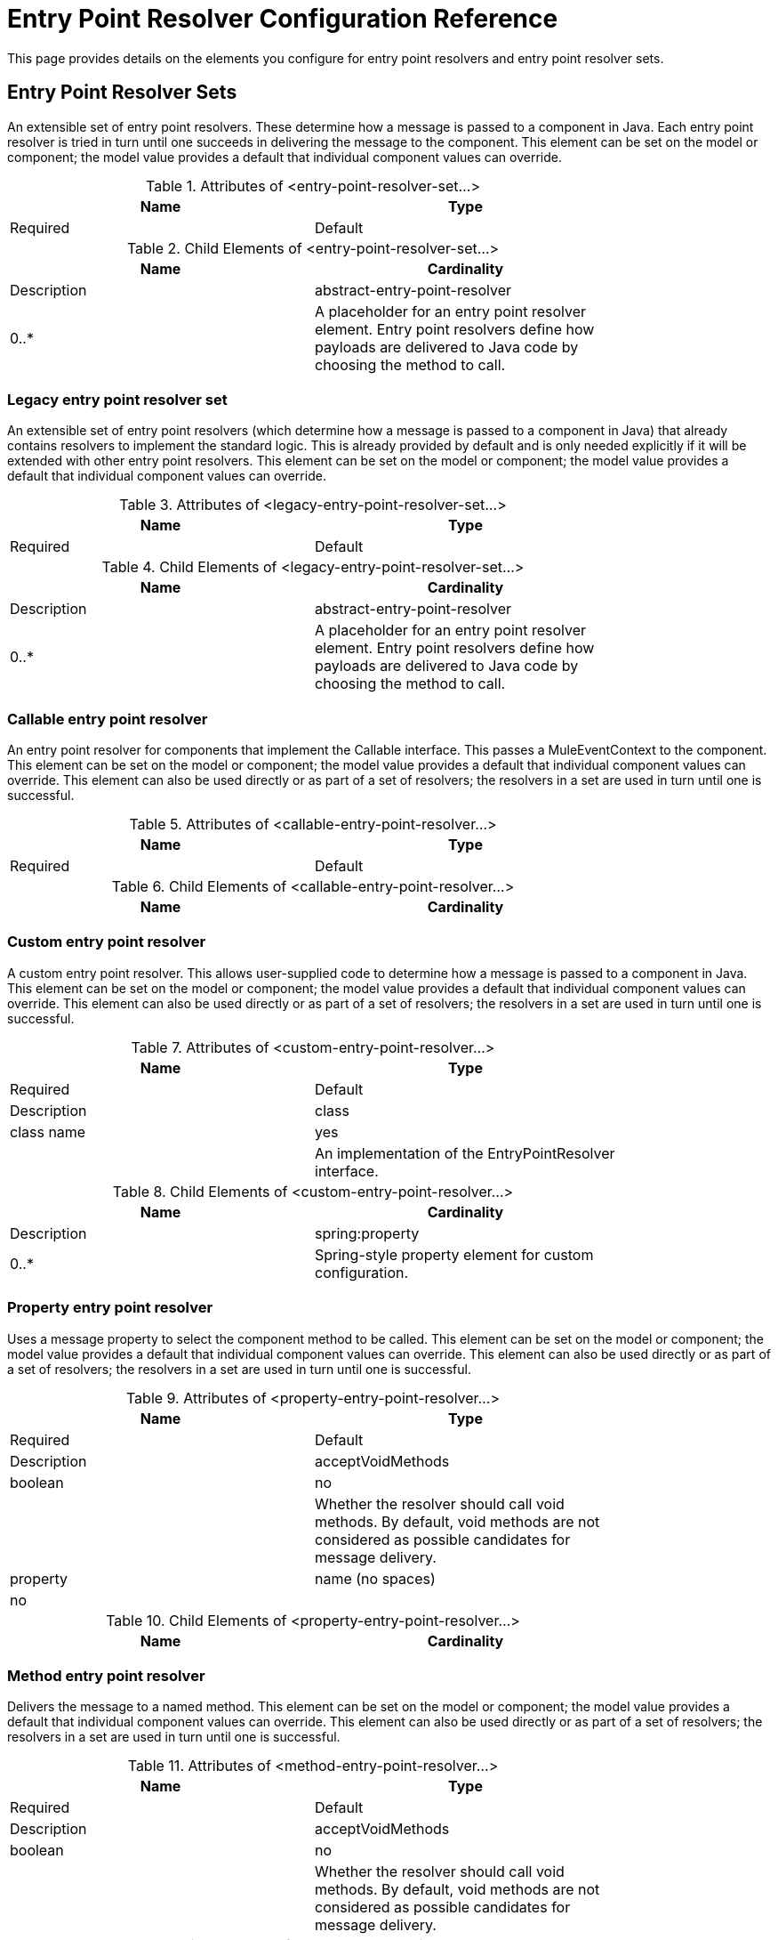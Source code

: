 = Entry Point Resolver Configuration Reference
:keywords: customize, customize enntry point resolvers

This page provides details on the elements you configure for entry point resolvers and entry point resolver sets. 

== Entry Point Resolver Sets

An extensible set of entry point resolvers. These determine how a message is passed to a component in Java. Each entry point resolver is tried in turn until one succeeds in delivering the message to the component. This element can be set on the model or component; the model value provides a default that individual component values can override.

.Attributes of <entry-point-resolver-set...>
[width="80%",cols=",",options="header"]
|===
|Name |Type |Required |Default |Description
|===

.Child Elements of <entry-point-resolver-set...>
[width="80%",cols=",",options="header"]
|===
|Name |Cardinality |Description
|abstract-entry-point-resolver |0..* |A placeholder for an entry point resolver element. Entry point resolvers define how payloads are delivered to Java code by choosing the method to call.
|===

=== Legacy entry point resolver set

An extensible set of entry point resolvers (which determine how a message is passed to a component in Java) that already contains resolvers to implement the standard logic. This is already provided by default and is only needed explicitly if it will be extended with other entry point resolvers. This element can be set on the model or component; the model value provides a default that individual component values can override.

.Attributes of <legacy-entry-point-resolver-set...>
[width="80%",cols=",",options="header"]
|===
|Name |Type |Required |Default |Description
|===

.Child Elements of <legacy-entry-point-resolver-set...>
[width="80%",cols=",",options="header"]
|===
|Name |Cardinality |Description
|abstract-entry-point-resolver |0..* |A placeholder for an entry point resolver element. Entry point resolvers define how payloads are delivered to Java code by choosing the method to call.
|===

=== Callable entry point resolver

An entry point resolver for components that implement the Callable interface. This passes a MuleEventContext to the component. This element can be set on the model or component; the model value provides a default that individual component values can override. This element can also be used directly or as part of a set of resolvers; the resolvers in a set are used in turn until one is successful.

.Attributes of <callable-entry-point-resolver...>
[width="80%",cols=",",options="header"]
|===
|Name |Type |Required |Default |Description
|===

.Child Elements of <callable-entry-point-resolver...>
[width="80%",cols=",",options="header"]
|===
|Name |Cardinality |Description
|===

=== Custom entry point resolver

A custom entry point resolver. This allows user-supplied code to determine how a message is passed to a component in Java. This element can be set on the model or component; the model value provides a default that individual component values can override. This element can also be used directly or as part of a set of resolvers; the resolvers in a set are used in turn until one is successful.

.Attributes of <custom-entry-point-resolver...>
[width="80%",cols=",",options="header"]
|===
|Name |Type |Required |Default |Description
|class |class name |yes |  |An implementation of the EntryPointResolver interface.
|===

.Child Elements of <custom-entry-point-resolver...>
[width="80%",cols=",",options="header"]
|====
|Name |Cardinality |Description
|spring:property |0..* |Spring-style property element for custom configuration.
|====

=== Property entry point resolver

Uses a message property to select the component method to be called. This element can be set on the model or component; the model value provides a default that individual component values can override. This element can also be used directly or as part of a set of resolvers; the resolvers in a set are used in turn until one is successful.

.Attributes of <property-entry-point-resolver...>
[width="80%",cols=",",options="header"]
|====
|Name |Type |Required |Default |Description
|acceptVoidMethods |boolean |no |  |Whether the resolver should call void methods. By default, void methods are not considered as possible candidates for message delivery.
|property |name (no spaces) |no |  |The name of the message property used to select a method on the component.
|====

.Child Elements of <property-entry-point-resolver...>
[width="80%",cols=",",options="header"]
|===
|Name |Cardinality |Description
|===

=== Method entry point resolver

Delivers the message to a named method. This element can be set on the model or component; the model value provides a default that individual component values can override. This element can also be used directly or as part of a set of resolvers; the resolvers in a set are used in turn until one is successful.

.Attributes of <method-entry-point-resolver...>
[width="80%",cols=",",options="header"]
|====
|Name |Type |Required |Default |Description
|acceptVoidMethods |boolean |no |  |Whether the resolver should call void methods. By default, void methods are not considered as possible candidates for message delivery.
|====

.Child Elements of <method-entry-point-resolver...>
[width="80%",cols=",",options="header"]
|=======
|Name |Cardinality |Description
|include-entry-point |1..* |A possible method for delivery.
|=======

=== Reflection entry point resolver

Generates a list of candidate methods from the component via reflections. This element can be set on the model or component; the model value provides a default that individual component values can override. This element can also be used directly or as part of a set of resolvers; the resolvers in a set are used in turn until one is successful.

.Attributes of <reflection-entry-point-resolver...>
[width="80%",cols=",",options="header"]
|====
|Name |Type |Required |Default |Description
|acceptVoidMethods |boolean |no |  |Whether the resolver should call void methods. By default, void methods are not considered as possible candidates for message delivery.
|====

.Child Elements of <reflection-entry-point-resolver...>
[width="70%",cols=",",options="header"]
|===
|Name |Cardinality |Description
|exclude-object-methods |0..1 |If specified, methods in the Java Object interface are not included in the list of possible methods that can receive the message.
|exclude-entry-point |0..* |Explicitly excludes a named method from receiving the message.
|===

=== Array entry point resolver

Delivers the message to a method that takes a single array as argument. This element can be set on the model or component; the model value provides a default that individual component values can override. This element can also be used directly or as part of a set of resolvers; the resolvers in a set are used in turn until one is successful.

.Attributes of <array-entry-point-resolver...>
[width="80%",cols=",",options="header"]
|====
|Name |Type |Required |Default |Description
|acceptVoidMethods |boolean |no |  |Whether the resolver should call void methods. By default, void methods are not considered as possible candidates for message delivery.
|enableDiscovery |boolean |no |true |If no method names are configured, attempts to discover the method to invoke based on the inbound message type.
|====

.Child Elements of <array-entry-point-resolver...>
[width="70%",cols=",",options="header"]
|===
|Name |Cardinality |Description
|exclude-object-methods |0..1 |If specified, methods in the Java Object interface are not included in the list of possible methods that can receive the message.
|exclude-entry-point |0..* |Explicitly excludes a named method from receiving the message.
|include-entry-point |0..* |A possible method for delivery.
|===

=== No arguments entry point resolver

Calls a method without arguments (the message is not passed to the component).

.Attributes of <no-arguments-entry-point-resolver...>
[width="80%",cols=",",options="header"]
|====
|Name |Type |Required |Default |Description
|acceptVoidMethods |boolean |no |  |Whether the resolver should call void methods. By default, void methods are not considered as possible candidates for message delivery.
|enableDiscovery |boolean |no |true |If no method names are configured, attempts to discover the method to invoke based on the inbound message type.
|====

.Child Elements of <no-arguments-entry-point-resolver...>
[width="70%",cols=",",options="header"]
|===
|Name |Cardinality |Description
|exclude-object-methods |0..1 |If specified, methods in the Java Object interface are not included in the list of possible methods that can receive the message.
|exclude-entry-point |0..* |Explicitly excludes a named method from receiving the message.
|include-entry-point |0..* |A possible method for delivery.
|===

=== Include entry point

A possible method for delivery.

.Attributes of <include-entry-point...>
[width="80%",cols=",",options="header"]
|===
|Name |Type |Required |Default |Description
|method |name |no |  |The name of the method.
|===

.Child Elements of <include-entry-point...>

[width="80%",cols=",",options="header",]
|===
|Name |Cardinality |Description
|===
